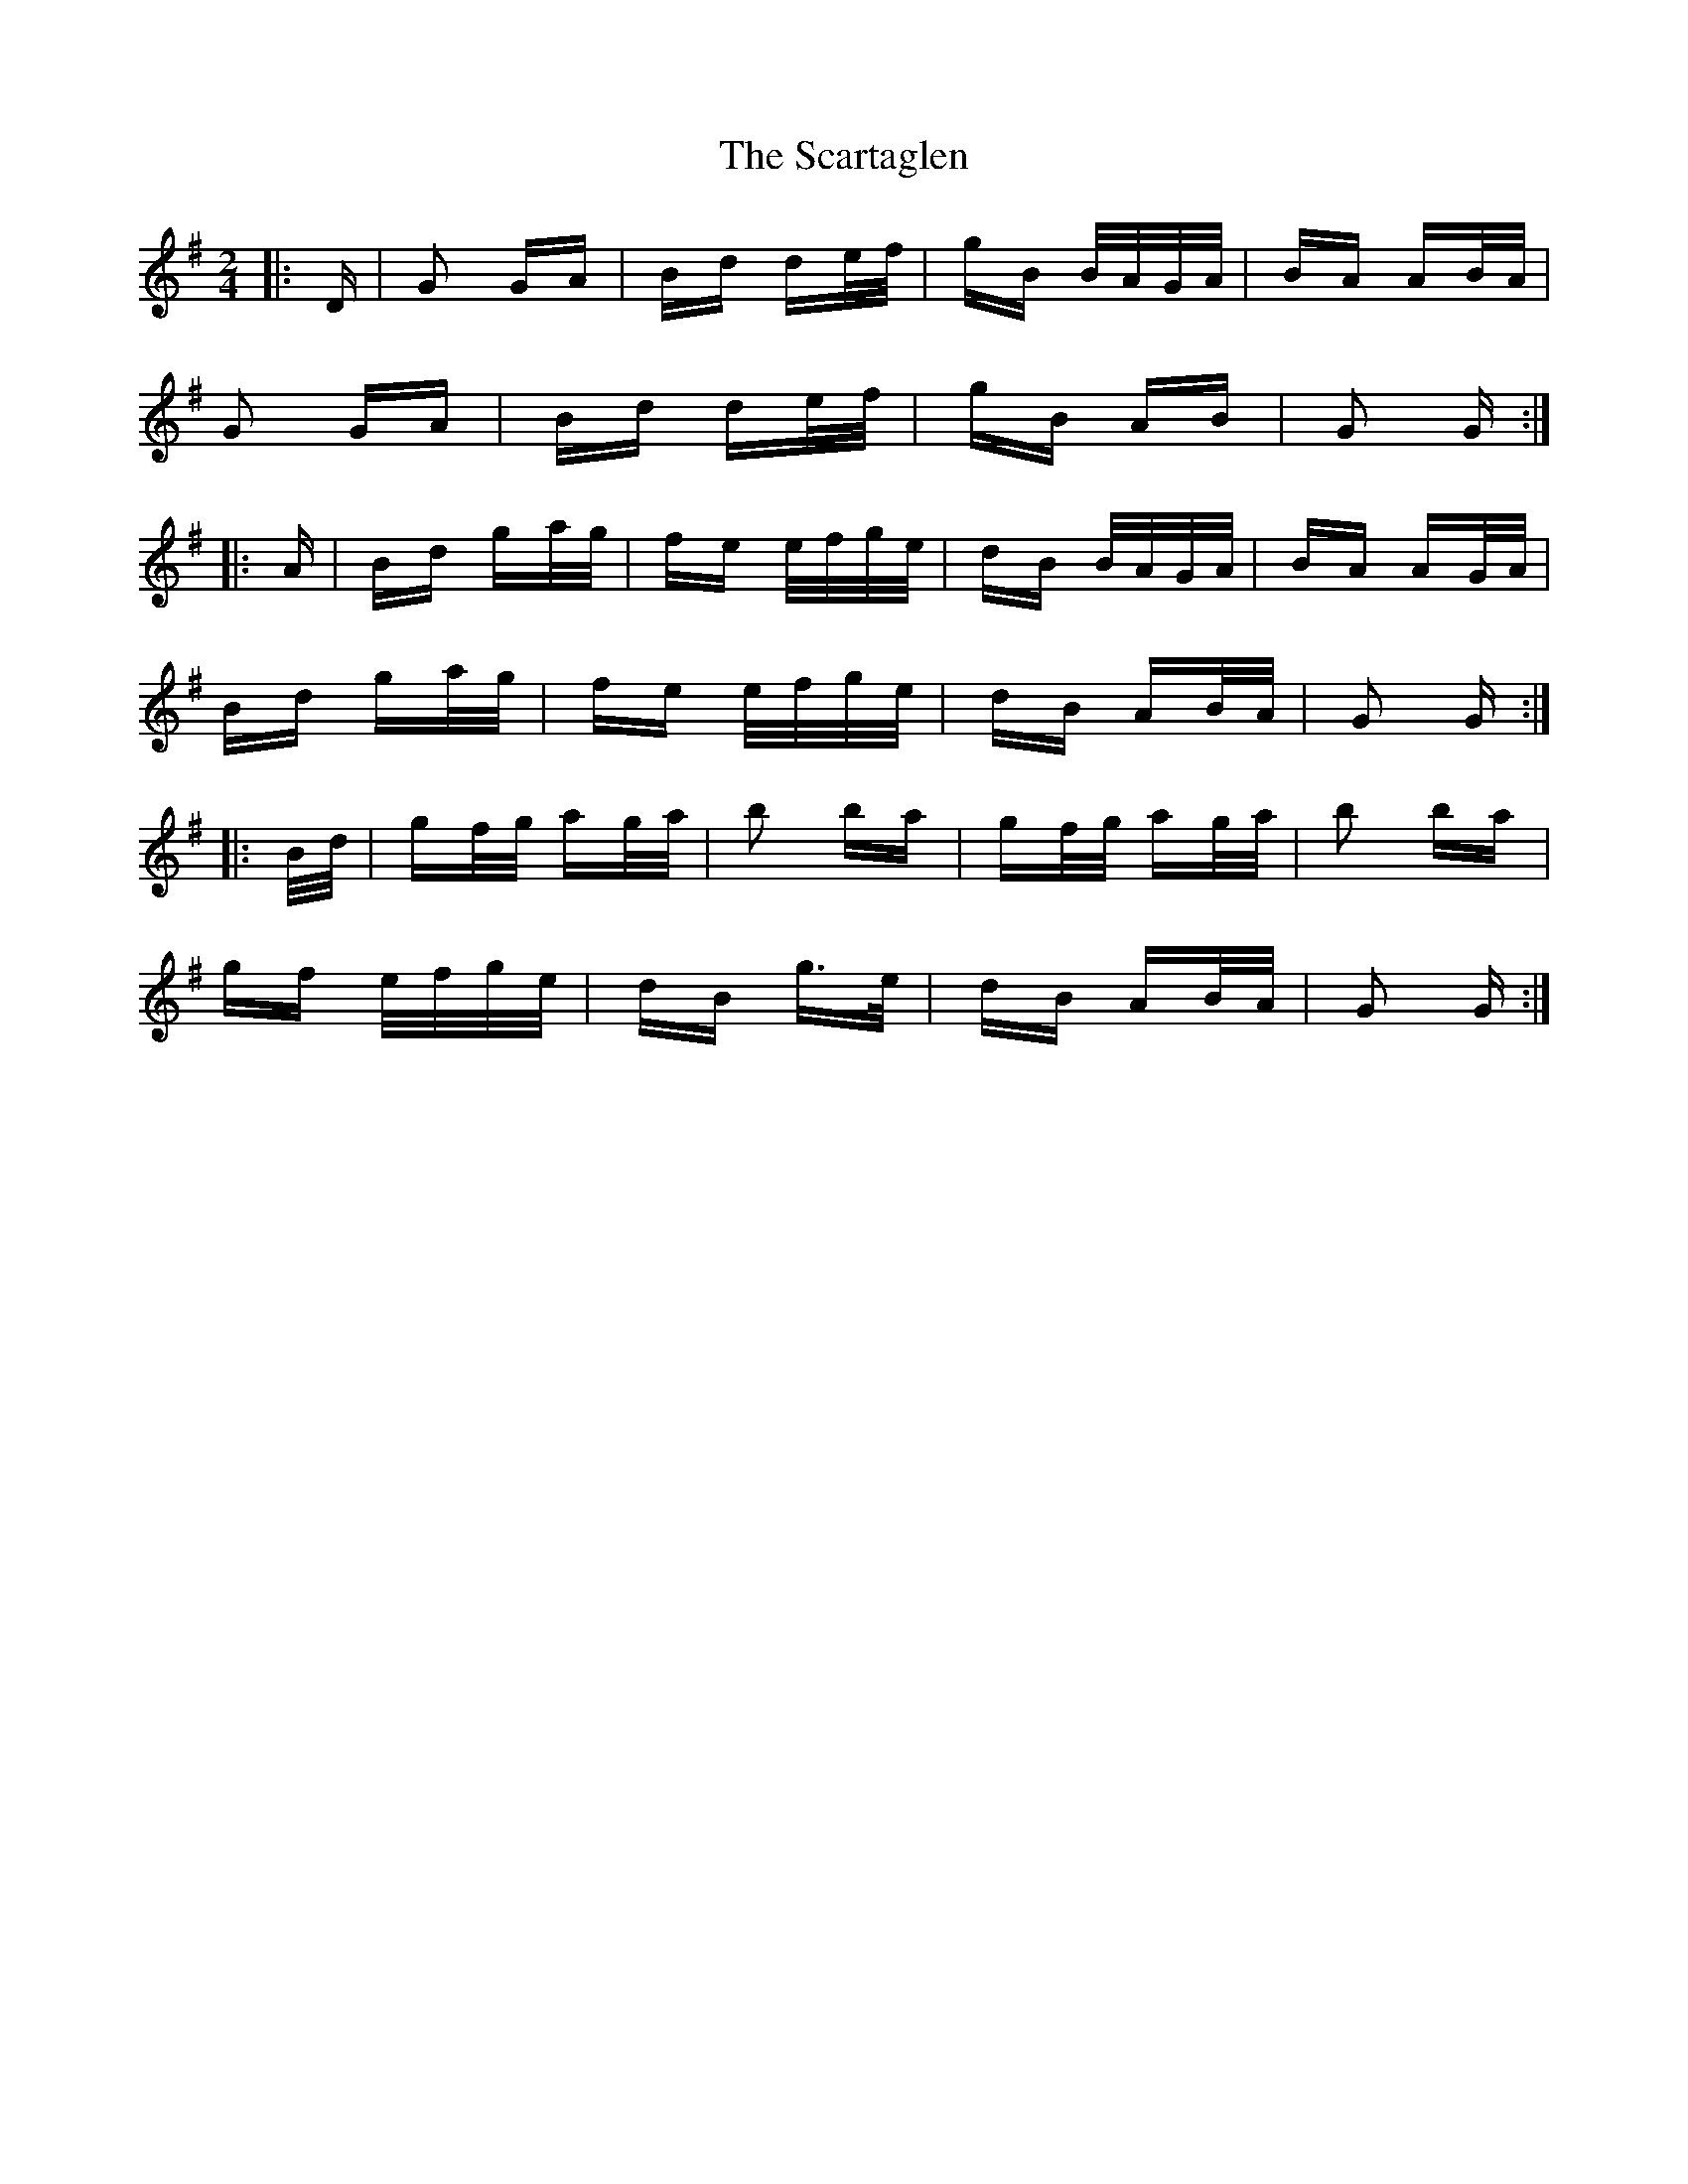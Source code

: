 X: 36050
T: Scartaglen, The
R: polka
M: 2/4
K: Gmajor
|:D|G2 GA|Bd de/f/|gB B/A/G/A/|BA AB/A/|
G2 GA|Bd de/f/|gB AB|G2 G:|
|:A|Bd ga/g/|fe e/f/g/e/|dB B/A/G/A/|BA AG/A/|
Bd ga/g/|fe e/f/g/e/|dB AB/A/|G2 G:|
|:B/d/|gf/g/ ag/a/|b2 ba|gf/g/ ag/a/|b2 ba|
gf e/f/g/e/|dB g>e|dB AB/A/|G2 G:|

